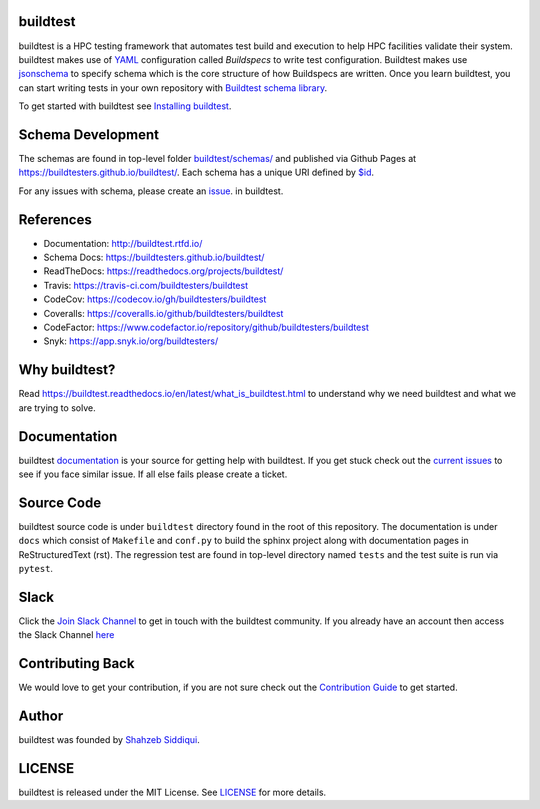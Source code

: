 | |license| |docs| |travis| |codecov| |coveralls| |slack| |codefactor| |jsonschema2md| |checkurls| |blackformat| |clichecks| |regressiontest| |buildtest_scripts| |core_infrastructure| |black|

.. |docs| image:: https://readthedocs.org/projects/buildtest/badge/?version=latest
    :alt: Documentation Status
    :scale: 100%
    :target: https://buildtest.readthedocs.io/en/latest/?badge=latest

.. |slack| image:: http://hpcbuildtest.herokuapp.com/badge.svg
    :target: http://hpcbuildtest.slack.com

.. |license| image:: https://img.shields.io/github/license/buildtesters/buildtest.svg

.. |core_infrastructure| image:: https://bestpractices.coreinfrastructure.org/projects/3469/badge

.. |codecov| image:: https://codecov.io/gh/buildtesters/buildtest/branch/devel/graph/badge.svg
    :target: https://codecov.io/gh/buildtesters/buildtest

.. |coveralls| image:: https://coveralls.io/repos/github/buildtesters/buildtest/badge.svg?branch=devel
    :target: https://coveralls.io/github/buildtesters/buildtest?branch=devel

.. |codefactor| image:: https://www.codefactor.io/repository/github/buildtesters/buildtest/badge
    :target: https://www.codefactor.io/repository/github/buildtesters/buildtest
    :alt: CodeFactor

.. |travis| image:: https://travis-ci.com/buildtesters/buildtest.svg?branch=devel
    :target: https://travis-ci.com/buildtesters/buildtest

.. |black| image:: https://img.shields.io/badge/code%20style-black-000000.svg
    :target: https://github.com/psf/black

.. |checkurls| image:: https://github.com/buildtesters/buildtest/workflows/Check%20URLs/badge.svg
    :target: https://github.com/buildtesters/buildtest/actions

.. |blackformat| image:: https://github.com/buildtesters/buildtest/workflows/Black%20Formatter/badge.svg
    :target: https://github.com/buildtesters/buildtest/actions

.. |clichecks| image:: https://github.com/buildtesters/buildtest/workflows/buildtest%20cli%20test/badge.svg 
    :target: https://github.com/buildtesters/buildtest/actions

.. |regressiontest| image:: https://github.com/buildtesters/buildtest/workflows/regressiontest/badge.svg
    :target: https://github.com/buildtesters/buildtest/actions

.. |buildtest_scripts| image:: https://github.com/buildtesters/buildtest/workflows/buildtest_scripts/badge.svg
    :target: https://github.com/buildtesters/buildtest/actions

.. |jsonschema2md| image:: https://github.com/buildtesters/buildtest/workflows/jsonschema2md/badge.svg
    :target: https://github.com/buildtesters/buildtest/actions


buildtest
---------

buildtest is a HPC testing framework that automates test build and execution to help 
HPC facilities validate their system. buildtest makes use of `YAML <https://yaml.org/>`_ configuration
called *Buildspecs* to write test configuration. Buildtest makes use `jsonschema <https://json-schema.org/>`_ 
to specify schema which is the core structure of how Buildspecs are written. Once you learn buildtest,
you can start writing tests in your own repository with 
`Buildtest schema library <https://buildtesters.github.io/schemas/>`_.


To get started with buildtest see `Installing buildtest <https://buildtest.readthedocs.io/en/latest/installing_buildtest.html>`_.

Schema Development
-------------------

The schemas are found in top-level folder `buildtest/schemas/ <https://github.com/buildtesters/buildtest/tree/devel/buildtest/schemas>`_
and published via Github Pages at https://buildtesters.github.io/buildtest/. Each schema has a unique URI defined
by `$id <https://json-schema.org/understanding-json-schema/structuring.html#the-id-property>`_.

For any issues with schema, please create an `issue  <https://github.com/buildtesters/buildtest/issues>`_. in buildtest.

References
------------

- Documentation: http://buildtest.rtfd.io/

- Schema Docs: https://buildtesters.github.io/buildtest/

- ReadTheDocs: https://readthedocs.org/projects/buildtest/

- Travis: https://travis-ci.com/buildtesters/buildtest

- CodeCov: https://codecov.io/gh/buildtesters/buildtest

- Coveralls: https://coveralls.io/github/buildtesters/buildtest

- CodeFactor: https://www.codefactor.io/repository/github/buildtesters/buildtest

- Snyk: https://app.snyk.io/org/buildtesters/

Why buildtest?
---------------

Read https://buildtest.readthedocs.io/en/latest/what_is_buildtest.html to understand why we need buildtest and what we
are trying to solve.

Documentation
-------------

buildtest `documentation <http://buildtest.readthedocs.io/en/latest/>`_  is your source for getting help with buildtest.
If you get stuck check out the `current issues <https://github.com/buildtesters/buildtest/issues>`_ to see
if you face similar issue. If all else fails please create a ticket.

Source Code
------------

buildtest source code is under ``buildtest`` directory found in the root of this repository. The documentation  
is under ``docs`` which consist of ``Makefile`` and ``conf.py`` to build the sphinx project along with documentation
pages in ReStructuredText (rst). The regression test are found in top-level directory named ``tests`` and
the test suite is run via ``pytest``.

Slack
------

Click the `Join Slack Channel <https://hpcbuildtest.herokuapp.com/>`_ to get in touch with the buildtest community.
If you already have an account then access the Slack Channel `here  <https://hpcbuildtest.slack.com>`_

Contributing Back
-------------------

We would love to get your contribution, if you are not sure check out the
`Contribution Guide <https://buildtest.readthedocs.io/en/latest/contributing.html>`_ to get started.

Author
-------

buildtest was founded by `Shahzeb Siddiqui <https://github.com/shahzebsiddiqui>`_.

LICENSE
--------

buildtest is released under the MIT License. See
`LICENSE <https://github.com/buildtesters/buildtest/blob/master/LICENSE>`_ for more details.
